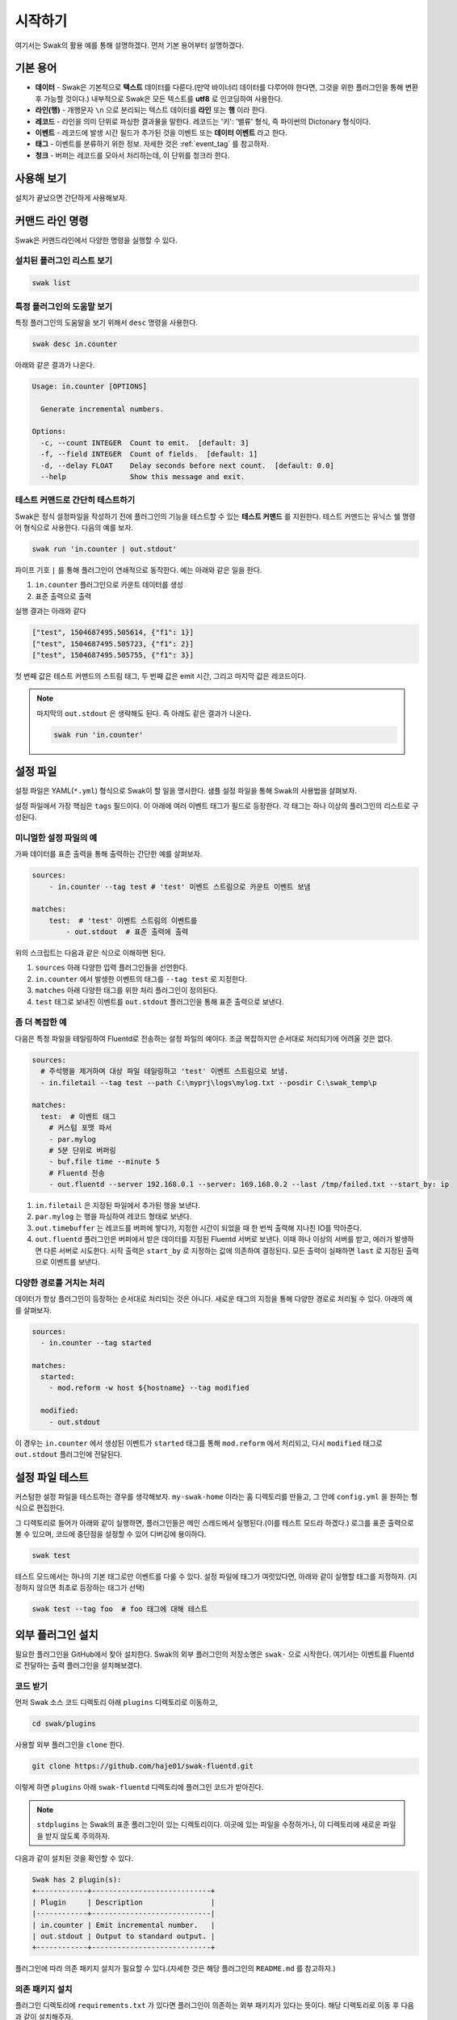 
********
시작하기
********

여기서는 Swak의 활용 예를 통해 설명하겠다. 먼저 기본 용어부터 설명하겠다.

기본 용어
=========

- **데이터** - Swak은 기본적으로 **텍스트** 데이터를 다룬다.(만약 바이너리 데이터를 다루어야 한다면, 그것을 위한 플러그인을 통해 변환 후 가능할 것이다.) 내부적으로 Swak은 모든 텍스트를 **utf8** 로 인코딩하여 사용한다.
- **라인(행)** - 개행문자 ``\n`` 으로 분리되는 텍스트 데이터를 **라인** 또는 **행** 이라 한다.
- **레코드** - 라인을 의미 단위로 파싱한 결과물을 말한다. 레코드는 '키': '밸류' 형식, 즉 파이썬의 Dictonary 형식이다.
- **이벤트** - 레코드에 발생 시간 필드가 추가된 것을 이벤트 또는 **데이터 이벤트** 라고 한다.
- **태그** - 이벤트를 분류하기 위한 정보. 자세한 것은 :ref:`event_tag` 를 참고하자.
- **청크** - 버퍼는 레코드를 모아서 처리하는데, 이 단위를 청크라 한다.


사용해 보기
===========

설치가 끝났으면 간단하게 사용해보자.


커맨드 라인 명령
================

Swak은 커맨드라인에서 다양한 명령을 실행할 수 있다.

설치된 플러그인 리스트 보기
---------------------------

.. code-block:: shell

    swak list

특정 플러그인의 도움말 보기
---------------------------

특정 플러그인의 도움말을 보기 위해서 ``desc`` 명령을 사용한다.

.. code-block:: shell

    swak desc in.counter

아래와 같은 결과가 나온다.

.. code-block:: shell

    Usage: in.counter [OPTIONS]

      Generate incremental numbers.

    Options:
      -c, --count INTEGER  Count to emit.  [default: 3]
      -f, --field INTEGER  Count of fields.  [default: 1]
      -d, --delay FLOAT    Delay seconds before next count.  [default: 0.0]
      --help               Show this message and exit.


테스트 커맨드로 간단히 테스트하기
---------------------------------

Swak은 정식 설정파일을 작성하기 전에 플러그인의 기능을 테스트할 수 있는 **테스트 커맨드** 를 지원한다. 테스트 커맨드는 유닉스 쉘 명령어 형식으로 사용한다. 다음의 예를 보자.

.. code-block:: shell

    swak run 'in.counter | out.stdout'

파이프 기호 ``|`` 를 통해 플러그인이 연쇄적으로 동작한다. 예는 아래와 같은 일을 한다.

1. ``in.counter`` 플러그인으로 카운트 데이터를 생성
2. 표준 출력으로 출력

실행 결과는 아래와 같다

.. code-block:: shell

    ["test", 1504687495.505614, {"f1": 1}]
    ["test", 1504687495.505723, {"f1": 2}]
    ["test", 1504687495.505755, {"f1": 3}]

첫 번째 값은 테스트 커맨드의 스트림 태그, 두 번째 값은 emit 시간, 그리고 마지막 값은 레코드이다.

.. note:: 마지막의 ``out.stdout`` 은 생략해도 된다. 즉 아래도 같은 결과가 나온다.

    .. code-block:: shell

        swak run 'in.counter'



설정 파일
=========

설정 파일은 YAML(``*.yml``) 형식으로 Swak이 할 일을 명시한다. 샘플 설정 파일을 통해 Swak의 사용법을 살펴보자.

설정 파일에서 가장 핵심은 ``tags`` 필드이다. 이 아래에 여러 이벤트 태그가 필드로 등장한다. 각 태그는 하나 이상의 플러그인의 리스트로 구성된다.

미니멀한 설정 파일의 예
-----------------------

가짜 데이터를 표준 출력을 통해 출력하는 간단한 예를 살펴보자.

.. code-block:: yaml

    sources:
        - in.counter --tag test # 'test' 이벤트 스트림으로 카운트 이벤트 보냄

    matches:
        test:  # 'test' 이벤트 스트림의 이벤트를
            - out.stdout  # 표준 출력에 출력

위의 스크립트는 다음과 같은 식으로 이해하면 된다.

1. ``sources`` 아래 다양한 입력 플러그인들을 선언한다.
2. ``in.counter`` 에서 발생한 이벤트의 태그를 ``--tag test`` 로 지정한다.
3. ``matches`` 아래 다양한 태그를 위한 처리 플러그인이 정의된다.
4. ``test`` 태그로 보내진 이벤트를 ``out.stdout`` 플러그인을 통해 표준 출력으로 보낸다.

좀 더 복잡한 예
---------------

다음은 특정 파일을 테일링하여 Fluentd로 전송하는 설정 파일의 예이다. 조금 복잡하지만 순서대로 처리되기에 어려울 것은 없다.

.. code-block:: yaml

    sources:
      # 주석행을 제거하며 대상 파일 테일링하고 'test' 이벤트 스트림으로 보냄.
      - in.filetail --tag test --path C:\myprj\logs\mylog.txt --posdir C:\swak_temp\p

    matches:
      test:  # 이벤트 태그
        # 커스텀 포맷 파서
        - par.mylog
        # 5분 단위로 버퍼링
        - buf.file time --minute 5
        # Fluentd 전송
        - out.fluentd --server 192.168.0.1 --server: 169.168.0.2 --last /tmp/failed.txt --start_by: ip

1. ``in.filetail`` 은 지정된 파일에서 추가된 행을 보낸다.
2. ``par.mylog`` 는 행을 파싱하여 레코드 형태로 보낸다.
3. ``out.timebuffer`` 는 레코드를 버퍼에 쌓다가, 지정한 시간이 되었을 때 한 번씩 출력해 지나친 IO를 막아준다.
4. ``out.fluentd`` 플러그인은 버퍼에서 받은 데이터를 지정된 Fluentd 서버로 보낸다. 이때 하나 이상의 서버를 받고, 에러가 발생하면 다른 서버로 시도한다. 시작 출력은 ``start_by`` 로 지정하는 값에 의존하여 결정된다. 모든 출력이 실패하면 ``last`` 로 지정된 출력으로 이벤트를 보낸다.


다양한 경로를 거치는 처리
-------------------------

데이터가 항상 플러그인이 등장하는 순서대로 처리되는 것은 아니다. 새로운 태그의 지정을 통해 다양한 경로로 처리될 수 있다. 아래의 예를 살펴보자.

.. code-block:: yaml

    sources:
      - in.counter --tag started

    matches:
      started:
        - mod.reform -w host ${hostname} --tag modified

      modified:
        - out.stdout


이 경우는 ``in.counter`` 에서 생성된 이벤트가 ``started`` 태그를 통해 ``mod.reform`` 에서 처리되고, 다시 ``modified`` 태그로 ``out.stdout`` 플러그인에 전달된다.


설정 파일 테스트
================

커스텀한 설정 파일을 테스트하는 경우를 생각해보자. ``my-swak-home`` 이라는 홈 디렉토리를 만들고, 그 안에 ``config.yml`` 을 원하는 형식으로 편집한다.

그 디렉토리로 들어가 아래와 같이 실행하면, 플러그인들은 메인 스레드에서 실행된다.(이를 테스트 모드라 하겠다.) 로그를 표준 출력으로 볼 수 있으며, 코드에 중단점을 설정할 수 있어 디버깅에 용이하다.

.. code-block:: shell

    swak test


테스트 모드에서는 하나의 기본 태그로만 이벤트를 다룰 수 있다. 설정 파일에 태그가 여럿있다면, 아래와 같이 실행할 태그를 지정하자. (지정하지 않으면 최초로 등장하는 태그가 선택)

.. code-block:: shell

    swak test --tag foo  # foo 태그에 대해 테스트


외부 플러그인 설치
==================


필요한 플러그인을 GitHub에서 찾아 설치한다. Swak의 외부 플러그인의 저장소명은 ``swak-`` 으로 시작한다. 여기서는 이벤트를 Fluentd로 전달하는 출력 플러그인을 설치해보겠다.


코드 받기
---------

먼저 Swak 소스 코드 디렉토리 아래 ``plugins`` 디렉토리로 이동하고,

.. code-block:: shell

    cd swak/plugins

사용할 외부 플러그인을 ``clone`` 한다.

.. code-block:: shell

    git clone https://github.com/haje01/swak-fluentd.git

이렇게 하면 ``plugins`` 아래 ``swak-fluentd`` 디렉토리에 플러그인 코드가 받아진다.

.. note:: ``stdplugins`` 는 Swak의 표준 플러그인이 있는 디렉토리이다. 이곳에 있는 파일을 수정하거나, 이 디렉토리에 새로운 파일을 받지 않도록 주의하자.



다음과 같이 설치된 것을 확인할 수 있다.

.. code-block:: shell

    Swak has 2 plugin(s):
    +------------+----------------------------+
    | Plugin     | Description                |
    |------------+----------------------------|
    | in.counter | Emit incremental number.   |
    | out.stdout | Output to standard output. |
    +------------+----------------------------+

플러그인에 따라 의존 패키지 설치가 필요할 수 있다.(자세한 것은 해당 플러그인의 ``README.md`` 를 참고하자.)


의존 패키지 설치
----------------

플러그인 디렉토리에 ``requirements.txt`` 가 있다면 플러그인이 의존하는 외부 패키지가 있다는 뜻이다. 해당 디렉토리로 이동 후 다음과 같이 설치해주자.

.. code-block:: shell

    pip install -r requirements.txt


실행
----

설치된 플러그인은 Swak 기동시에 자동으로 등록되고, 실행할 수 있다.

